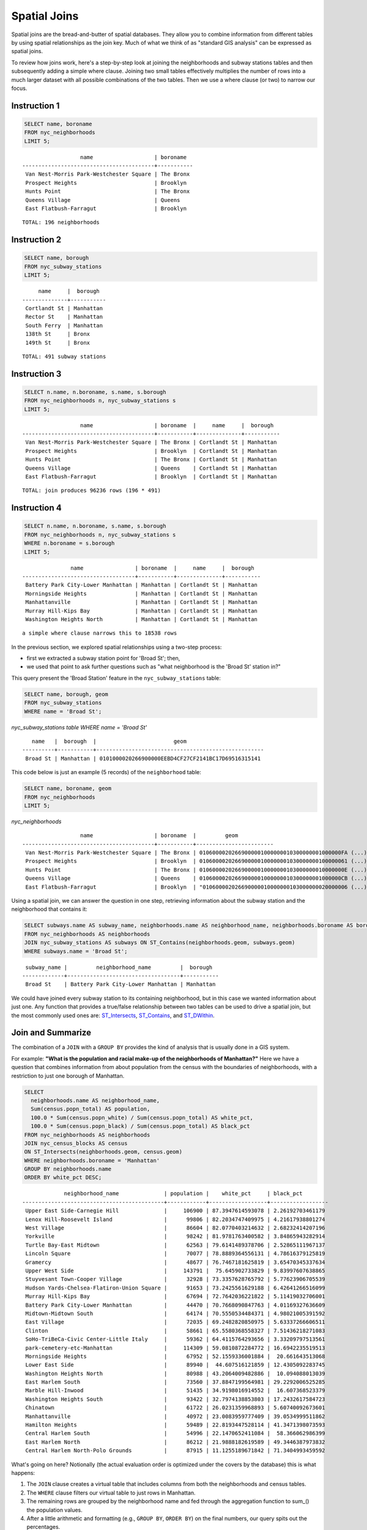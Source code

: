.. _spatial_joins:

Spatial Joins
=============

Spatial joins are the bread-and-butter of spatial databases.  They allow you to combine information from different tables by using spatial relationships as the join key.  Much of what we think of as "standard GIS analysis" can be expressed as spatial joins.

To review how joins work, here's a step-by-step look at joining the neighborhoods and subway stations tables and then subsequently adding a simple where clause.  Joining two small tables effectively multiplies the number of rows into a much larger dataset with all possible combinations of the two tables.  Then we use a where clause (or two) to narrow our focus.

Instruction 1
-------------

.. code-block:: sql

    SELECT name, boroname
    FROM nyc_neighborhoods
    LIMIT 5;
    
::

                      name                   | boroname
    -----------------------------------------+-----------
     Van Nest-Morris Park-Westchester Square | The Bronx
     Prospect Heights                        | Brooklyn
     Hunts Point                             | The Bronx
     Queens Village                          | Queens
     East Flatbush-Farragut                  | Brooklyn

::

  TOTAL: 196 neighborhoods

Instruction 2
-------------

.. code-block:: sql

    
    SELECT name, borough
    FROM nyc_subway_stations
    LIMIT 5;

::

         name     |  borough
    --------------+-----------
     Cortlandt St | Manhattan
     Rector St    | Manhattan
     South Ferry  | Manhattan
     138th St     | Bronx
     149th St     | Bronx

::

  TOTAL: 491 subway stations

Instruction 3
-------------

.. code-block:: sql

    
    SELECT n.name, n.boroname, s.name, s.borough
    FROM nyc_neighborhoods n, nyc_subway_stations s
    LIMIT 5;

::

                      name                   | boroname  |     name     |  borough
    -----------------------------------------+-----------+--------------+-----------
     Van Nest-Morris Park-Westchester Square | The Bronx | Cortlandt St | Manhattan
     Prospect Heights                        | Brooklyn  | Cortlandt St | Manhattan
     Hunts Point                             | The Bronx | Cortlandt St | Manhattan
     Queens Village                          | Queens    | Cortlandt St | Manhattan
     East Flatbush-Farragut                  | Brooklyn  | Cortlandt St | Manhattan

::

  TOTAL: join produces 96236 rows (196 * 491)
  

Instruction 4
-------------

.. code-block:: sql

    
    SELECT n.name, n.boroname, s.name, s.borough
    FROM nyc_neighborhoods n, nyc_subway_stations s
    WHERE n.boroname = s.borough
    LIMIT 5;

::

                   name                | boroname  |     name     |  borough
    -----------------------------------+-----------+--------------+-----------
     Battery Park City-Lower Manhattan | Manhattan | Cortlandt St | Manhattan
     Morningside Heights               | Manhattan | Cortlandt St | Manhattan
     Manhattanville                    | Manhattan | Cortlandt St | Manhattan
     Murray Hill-Kips Bay              | Manhattan | Cortlandt St | Manhattan
     Washington Heights North          | Manhattan | Cortlandt St | Manhattan

::

  a simple where clause narrows this to 18538 rows


In the previous section, we explored spatial relationships using a two-step process:

- first we extracted a subway station point for 'Broad St'; then,
- we used that point to ask further questions such as "what neighborhood is the 'Broad St' station in?"

This query present the 'Broad Station' feature in the ``nyc_subway_stations`` table:

.. code-block:: sql

    SELECT name, borough, geom
    FROM nyc_subway_stations
    WHERE name = 'Broad St';

..

*nyc_subway_stations table WHERE name = 'Broad St'*

::

       name   |  borough  |                        geom
    ----------+-----------+----------------------------------------------------
     Broad St | Manhattan | 0101000020266900000EEBD4CF27CF2141BC17D69516315141
 

This code below is just an example (5 records) of the ``neighborhood`` table:

.. code-block:: sql

    SELECT name, boroname, geom
    FROM nyc_neighborhoods
    LIMIT 5;

..

*nyc_neighborhoods*

::

                      name                   | boroname  |         geom
    -----------------------------------------+-----------+------------------------
     Van Nest-Morris Park-Westchester Square | The Bronx | 01060000202669000001000000010300000001000000FA (...)"
     Prospect Heights                        | Brooklyn  | 0106000020266900000100000001030000000100000061 (...)"
     Hunts Point                             | The Bronx | 010600002026690000010000000103000000010000000E (...)"
     Queens Village                          | Queens    | 01060000202669000001000000010300000001000000CB (...)"
     East Flatbush-Farragut                  | Brooklyn  | "010600002026690000010000000103000000020000006 (...)"


Using a spatial join, we can answer the question in one step, retrieving information about the subway station and the neighborhood that contains it:

.. code-block:: sql

   SELECT subways.name AS subway_name, neighborhoods.name AS neighborhood_name, neighborhoods.boroname AS borough
   FROM nyc_neighborhoods AS neighborhoods
   JOIN nyc_subway_stations AS subways ON ST_Contains(neighborhoods.geom, subways.geom)
   WHERE subways.name = 'Broad St';

::

     subway_name |         neighborhood_name         |  borough
    -------------+-----------------------------------+-----------
     Broad St    | Battery Park City-Lower Manhattan | Manhattan

We could have joined every subway station to its containing neighborhood, but in this case we wanted information about just one.  Any function that provides a true/false relationship between two tables can be used to drive a spatial join, but the most commonly used ones are: ST_Intersects_, ST_Contains_, and ST_DWithin_.

Join and Summarize
------------------

The combination of a ``JOIN`` with a ``GROUP BY`` provides the kind of analysis that is usually done in a GIS system.

For example: **"What is the population and racial make-up of the neighborhoods of Manhattan?"** Here we have a question that combines information from about population from the census with the boundaries of neighborhoods, with a restriction to just one borough of Manhattan.

.. code-block:: sql

  SELECT
    neighborhoods.name AS neighborhood_name,
    Sum(census.popn_total) AS population,
    100.0 * Sum(census.popn_white) / Sum(census.popn_total) AS white_pct,
    100.0 * Sum(census.popn_black) / Sum(census.popn_total) AS black_pct
  FROM nyc_neighborhoods AS neighborhoods
  JOIN nyc_census_blocks AS census
  ON ST_Intersects(neighborhoods.geom, census.geom)
  WHERE neighborhoods.boroname = 'Manhattan'
  GROUP BY neighborhoods.name
  ORDER BY white_pct DESC;

::

                 neighborhood_name              | population |    white_pct     | black_pct
    --------------------------------------------+------------+------------------+------------------
     Upper East Side-Carnegie Hill              |     106900 | 87.3947614593078 | 2.26192703461179
     Lenox Hill-Roosevelt Island                |      99806 | 82.2034747409975 | 4.21617938801274
     West Village                               |      86604 | 82.0770403214632 | 2.68232414207196
     Yorkville                                  |      98242 | 81.9781763400582 | 3.84865943282914
     Turtle Bay-East Midtown                    |      62563 | 79.6141489378706 | 2.52865111967137
     Lincoln Square                             |      70077 | 78.8889364556131 | 4.78616379125819
     Gramercy                                   |      48677 | 76.7467181625819 | 3.65470345337634
     Upper West Side                            |     143791 |  75.645902733829 | 9.83997607638865
     Stuyvesant Town-Cooper Village             |      32928 | 73.3357628765792 | 5.77623906705539
     Hudson Yards-Chelsea-Flatiron-Union Square |      91653 | 73.2425561629188 | 6.42641266516099
     Murray Hill-Kips Bay                       |      67694 | 72.7642036221822 | 5.11419032706001
     Battery Park City-Lower Manhattan          |      44470 | 70.7668090847763 | 4.01169327636609
     Midtown-Midtown South                      |      64174 | 70.5550534484371 | 4.98021005391592
     East Village                               |      72035 | 69.2482820850975 | 5.63337266606511
     Clinton                                    |      58661 | 65.5580368558327 | 7.51436218271083
     SoHo-TriBeCa-Civic Center-Little Italy     |      59362 | 64.4115764293656 | 3.33209797513561
     park-cemetery-etc-Manhattan                |     114309 | 59.0810872284772 | 16.6942235519513
     Morningside Heights                        |      67952 | 52.1559336001884 |  20.661643513068
     Lower East Side                            |      89940 |  44.607516121859 | 12.4305092283745
     Washington Heights North                   |      80988 | 43.2064009482886 |  10.094088013039
     East Harlem South                          |      73560 | 37.8847199564981 | 29.2292006525285
     Marble Hill-Inwood                         |      51435 | 34.9198016914552 |  16.607368523379
     Washington Heights South                   |      93422 | 32.7974138853803 | 17.2432617584723
     Chinatown                                  |      61722 | 26.0231359968893 | 5.60740092673601
     Manhattanville                             |      40972 | 23.0083959777409 | 39.0534999511862
     Hamilton Heights                           |      59489 | 22.8193447528114 | 41.3471398073593
     Central Harlem South                       |      54996 | 22.1470652411084 |  58.366062986399
     East Harlem North                          |      86212 | 21.9888182619589 | 49.3446387973832
     Central Harlem North-Polo Grounds          |      87915 | 11.1255189671842 | 71.3404993459592



What's going on here? Notionally (the actual evaluation order is optimized under the covers by the database) this is what happens:

#. The ``JOIN`` clause creates a virtual table that includes columns from both the neighborhoods and census tables.
#. The ``WHERE`` clause filters our virtual table to just rows in Manhattan.
#. The remaining rows are grouped by the neighborhood name and fed through the aggregation function to sum_() the population values.
#. After a little arithmetic and formatting (e.g., ``GROUP BY``, ``ORDER BY``) on the final numbers, our query spits out the percentages.

--------

.. note:: - The ``JOIN`` clause combines two ``FROM`` items.  By default, we are using an ``INNER JOIN``, but there are four other types of joins. For further information see the join_type_ definition in the PostgreSQL documentation.

--------

We can also use distance tests as a join key, to create summarized "all items within a radius" queries. Let's explore the racial geography of New York using distance queries.

First, let's get the baseline racial make-up of the city.

.. code-block:: sql

  SELECT
    100.0 * Sum(popn_white) / Sum(popn_total) AS white_pct,
    100.0 * Sum(popn_black) / Sum(popn_total) AS black_pct,
    Sum(popn_total) AS popn_total
  FROM nyc_census_blocks;

::

      white_pct     |    black_pct     | popn_total
  ------------------+------------------+------------
   44.0039500762811 | 25.5465789002416 |    8175032


So, of the 8M people in New York, about 44% are recorded as "white" and 26% are recorded as "black".

Duke Ellington once sang that "You / must take the A-train / To / go to Sugar Hill way up in Harlem." As we saw earlier, Harlem has far and away the highest African-American population in Manhattan (80.5%). Is the same true of Duke's A-train?

First, note that the contents of the ``nyc_subway_stations`` table ``routes`` field is what we are interested in to find the A-train. The values in there are a little complex.

.. code-block:: sql

  SELECT DISTINCT routes FROM nyc_subway_stations;

::

          routes
    -----------------

     2
     G,R,V
     L
     C
     3,4
     D,M
     4
     2,3
     F,Q
     A,C,G
     4,5
     D,F,N,Q
     5
     E,F
     E,J,Z
     R,W
     A,B,C,D
     B,D,4
     J
     1,2,3
     E,V
     N,Q,R,W
     N,W,7
     N,R
     4,5,6
     D
     B,Q
     F
     7
     F,G
     E,G,R,V
     B,D,F,V
     F,J,M,Z
     N,W
     A,B,C
     N,Q,R,S,W,7
     S
     2,3,4,5
     F,V
     D,M,N,R
     B,Q,S
     N
     L,N,Q,R,W
     R
     F,L,V
     2,5
     B,M,Q,R
     C,E
     A,S
     3
     M
     A,C,F
     J,Z
     J,M,Z
     N,R,W
     B,D,F,N,Q,R,V,W
     6
     B,D,E
     M,R
     A,C
     B,C
     J,M
     A
     M,D
     A,C,E,L
     Q
     1
     G
     B,D
     E,F,G,R,V
     E
     A,C,E

------

.. note:: - The ``DISTINCT`` keyword eliminates duplicate rows from the result.  Without the ``DISTINCT`` keyword, the query above identifies 491 results instead of 73.

------

So to find the A-train, we will want any row in ``routes`` that has an 'A' in it. We can do this a number of ways, but today we will use the fact that strpos_(routes,'A') will return a non-zero number only if 'A' is in the ``routes`` field.

.. code-block:: sql

   SELECT DISTINCT routes
   FROM nyc_subway_stations AS subways
   WHERE strpos(subways.routes,'A') > 0;

::

     routes
    ---------
     A,B,C
     A,C
     A
     A,C,G
     A,C,E,L
     A,S
     A,C,F
     A,B,C,D
     A,C,E

Let's summarize the racial make-up of within 200 meters of the A-train line.

.. code-block:: sql

  SELECT
    100.0 * Sum(popn_white) / Sum(popn_total) AS white_pct,
    100.0 * Sum(popn_black) / Sum(popn_total) AS black_pct,
    Sum(popn_total) AS popn_total
  FROM nyc_census_blocks AS census
  JOIN nyc_subway_stations AS subways
  ON ST_DWithin(census.geom, subways.geom, 200)
  WHERE strpos(subways.routes,'A') > 0;

::

      white_pct     |    black_pct     | popn_total
  ------------------+------------------+------------
   45.5901255900202 | 22.0936235670937 |     189824

So the racial make-up along the A-train isn't radically different from the make-up of New York City as a whole.

Advanced Join
-------------

In the last section we saw that the A-train didn't serve a population that differed much from the racial make-up of the rest of the city. Are there any trains that have a non-average racial make-up?

To answer that question, we'll add another join to our query, so that we can simultaneously calculate the make-up of many subway lines at once. To do that, we'll need to create a new table that enumerates all the lines we want to summarize.

.. code-block:: sql

    CREATE TABLE subway_lines ( route char(1) );
    INSERT INTO subway_lines (route) VALUES
      ('A'),('B'),('C'),('D'),('E'),('F'),('G'),
      ('J'),('L'),('M'),('N'),('Q'),('R'),('S'),
      ('Z'),('1'),('2'),('3'),('4'),('5'),('6'),
      ('7');

Now we can join the table of subway lines onto our original query.

.. code-block:: sql

    SELECT
      lines.route,
      100.0 * Sum(popn_white) / Sum(popn_total) AS white_pct,
      100.0 * Sum(popn_black) / Sum(popn_total) AS black_pct,
      Sum(popn_total) AS popn_total
    FROM nyc_census_blocks AS census
    JOIN nyc_subway_stations AS subways
    ON ST_DWithin(census.geom, subways.geom, 200)
    JOIN subway_lines AS lines
    ON strpos(subways.routes, lines.route) > 0
    GROUP BY lines.route
    ORDER BY black_pct DESC;

::

     route |    white_pct     |    black_pct     | popn_total
    -------+------------------+------------------+------------
     S     | 39.8396444551215 | 46.5031080147743 |      33301
     3     | 42.7273175608728 | 42.0619869354889 |     223047
     5     | 33.7937776072429 | 41.3856266472988 |     218919
     2     | 39.2630485392288 | 38.3911458851201 |     291661
     C     | 46.8787180664049 | 30.5987674400987 |     224411
     4     | 37.5530006057212 | 27.4283134664396 |     174998
     B     | 39.9558817224836 | 26.8525194576414 |     256583
     A     | 45.5901255900202 | 22.0936235670937 |     189824
     J     | 37.6295526904058 | 21.6376513800137 |     132861
     Q     | 56.8844798288124 | 20.6314116684499 |     127112
     Z     | 38.3571863056777 | 20.1570049695286 |      87131
     D     | 39.4971289442432 | 19.3856919691314 |     234931
     L     | 57.5900397755135 | 16.7756406763654 |     110118
     G     | 49.5711492311794 | 16.1311587118182 |     135012
     6     | 52.3213187826622 | 15.7166461727636 |     260240
     1     | 59.0577344374539 | 11.2664840026606 |     327742
     F     | 60.8671585911724 | 7.50177607119975 |     229439
     M     | 56.5374635468093 | 6.44561298766906 |     174196
     E     | 66.7626816772576 |    4.71756195167 |      90958
     R     | 58.4576571454677 | 4.01727927552932 |     196999
     7     | 35.7320729289753 | 3.48043476137928 |     102401
     N     | 59.6892930605175 | 3.47447764425679 |     147792

As before, the joins create a virtual table of all the possible combinations available within the constraints of the ``JOIN ON`` restrictions, and those rows are then fed into a ``GROUP`` summary. The spatial magic is in the ST_DWithin_ function, that ensures only census blocks close to the appropriate subway stations are included in the calculation.

Function List
-------------

ST_Contains_ (geometry A, geometry B): Returns true if and only if no points of B lie in the exterior of A, and at least one point of the interior of B lies in the interior of A.

ST_DWithin_ (geometry A, geometry B, radius): Returns true if the geometries are within the specified distance of one another.

ST_Intersects_ (geometry A, geometry B): Returns TRUE if the Geometries/Geography "spatially intersect" - (share any portion of space) and FALSE if they don't (they are Disjoint).

round_ (v numeric, s integer): PostgreSQL math function that rounds to s decimal places

strpos_ (string, substring): PostgreSQL string function that returns an integer location of a specified substring.

sum_ (expression): PostgreSQL aggregate function that returns the sum of records in a set of records.

.. _ST_Relate: http://postgis.net/docs/ST_Relate.html

.. _ST_Crosses: http://postgis.net/docs/ST_Crosses.html

.. _ST_Disjoint: http://postgis.net/docs/ST_Disjoint.html

.. _ST_Within: http://postgis.net/docs/ST_Within.html

.. _ST_Overlaps: http://postgis.net/docs/ST_Overlaps.html

.. _ST_Touches: http://postgis.net/docs/ST_Touches.html

.. _ST_Contains: http://postgis.net/docs/ST_Contains.html

.. _ST_Distance: http://postgis.net/docs/ST_Distance.html

.. _ST_DWithin: http://postgis.net/docs/ST_DWithin.html

.. _ST_Intersects: http://postgis.net/docs/ST_Intersects.html

.. _ST_Equals: http://postgis.net/docs/ST_Equals.html

.. _join_type: https://www.postgresql.org/docs/current/sql-select.html#SQL-FROM

.. _round: http://www.postgresql.org/docs/current/interactive/functions-math.html

.. _strpos: http://www.postgresql.org/docs/current/static/functions-string.html

.. _sum: http://www.postgresql.org/docs/current/static/functions-aggregate.html#FUNCTIONS-AGGREGATE-TABLE
